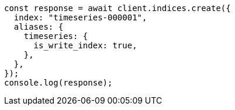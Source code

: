 // This file is autogenerated, DO NOT EDIT
// Use `node scripts/generate-docs-examples.js` to generate the docs examples

[source, js]
----
const response = await client.indices.create({
  index: "timeseries-000001",
  aliases: {
    timeseries: {
      is_write_index: true,
    },
  },
});
console.log(response);
----
